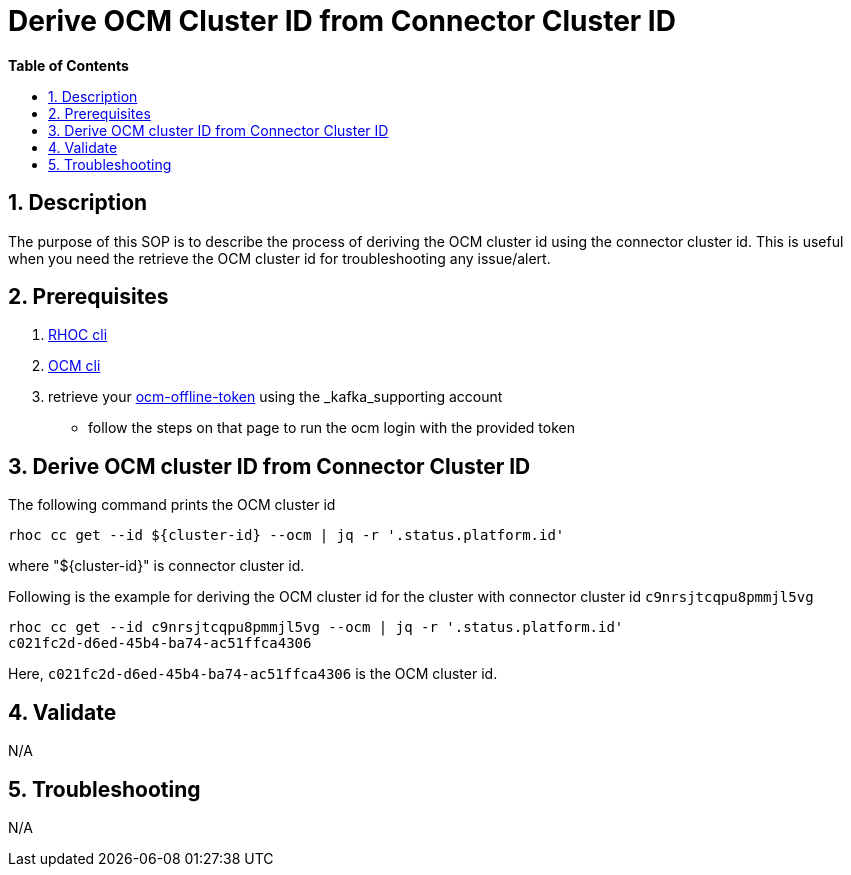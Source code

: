 // begin header
ifdef::env-github[]
:tip-caption: :bulb:
:note-caption: :information_source:
:important-caption: :heavy_exclamation_mark:
:caution-caption: :fire:
:warning-caption: :warning:
endif::[]
:numbered:
:toc: macro
:toc-title: pass:[<b>Table of Contents</b>]

// end header
= Derive OCM Cluster ID from Connector Cluster ID

toc::[]

== Description

The purpose of this SOP is to describe the process of deriving the OCM cluster id using the connector cluster id. This is useful when you need the retrieve the OCM cluster id for troubleshooting any issue/alert.

== Prerequisites

1. https://github.com/bf2fc6cc711aee1a0c2a/cos-tools/releases[RHOC cli]
2. https://github.com/openshift-online/ocm-cli[OCM cli]
3. retrieve your https://qaprodauth.cloud.redhat.com/openshift/token[ocm-offline-token] using the _kafka_supporting account
- follow the steps on that page to run the ocm login with the provided token

== Derive OCM cluster ID from Connector Cluster ID

The following command prints the OCM cluster id
----
rhoc cc get --id ${cluster-id} --ocm | jq -r '.status.platform.id'
----
where "${cluster-id}" is connector cluster id.

Following is the example for deriving the OCM cluster id for the cluster with connector cluster id `c9nrsjtcqpu8pmmjl5vg`
----
rhoc cc get --id c9nrsjtcqpu8pmmjl5vg --ocm | jq -r '.status.platform.id'
c021fc2d-d6ed-45b4-ba74-ac51ffca4306
----
Here, `c021fc2d-d6ed-45b4-ba74-ac51ffca4306` is the OCM cluster id.

== Validate

N/A

== Troubleshooting

N/A

